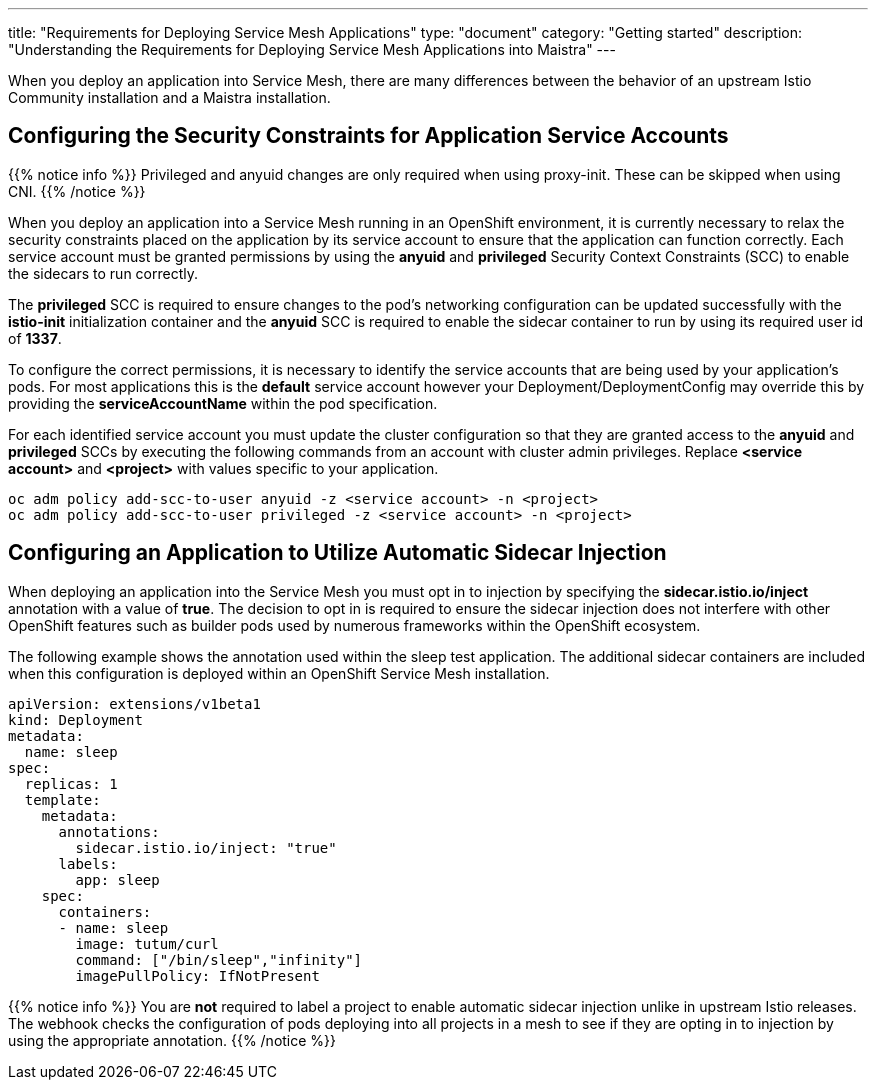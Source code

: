 ---
title: "Requirements for Deploying Service Mesh Applications"
type: "document"
category: "Getting started"
description: "Understanding the Requirements for Deploying Service Mesh Applications into Maistra"
---

When you deploy an application into Service Mesh, there are many differences between the behavior of an upstream Istio Community installation and a Maistra installation.

== Configuring the Security Constraints for Application Service Accounts

{{% notice info %}}
Privileged and anyuid changes are only required when using proxy-init. These can be skipped when using CNI.
{{% /notice %}}

When you deploy an application into a Service Mesh running in an OpenShift environment, it is currently necessary to relax the security constraints placed on the application by its service account to ensure that the application can function correctly. Each service account must be granted permissions by using the *anyuid* and *privileged* Security Context Constraints (SCC) to enable the sidecars to run correctly.

The *privileged* SCC is required to ensure changes to the pod's networking configuration can be updated successfully with the *istio-init* initialization container and the *anyuid* SCC is required to enable the sidecar container to run by using its required user id of *1337*.

To configure the correct permissions, it is necessary to identify the service accounts that are being used by your application's pods. For most applications this is the *default* service account however your Deployment/DeploymentConfig may override this by providing the *serviceAccountName* within the pod specification.

For each identified service account you must update the cluster configuration so that they are granted access to the *anyuid* and *privileged* SCCs by executing the following commands from an account with cluster admin privileges. Replace *<service account>* and *<project>* with values specific to your application.

```
oc adm policy add-scc-to-user anyuid -z <service account> -n <project>
oc adm policy add-scc-to-user privileged -z <service account> -n <project>
```

== Configuring an Application to Utilize Automatic Sidecar Injection

When deploying an application into the Service Mesh you must opt in to injection by specifying the *sidecar.istio.io/inject* annotation with a value of *true*. The decision to opt in is required to ensure the sidecar injection does not interfere with other OpenShift features such as builder pods used by numerous frameworks within the OpenShift ecosystem.

The following example shows the annotation used within the sleep test application. The additional sidecar containers are included when this configuration is deployed within an OpenShift Service Mesh installation.

[source,yaml]
----
apiVersion: extensions/v1beta1
kind: Deployment
metadata:
  name: sleep
spec:
  replicas: 1
  template:
    metadata:
      annotations:
        sidecar.istio.io/inject: "true"
      labels:
        app: sleep
    spec:
      containers:
      - name: sleep
        image: tutum/curl
        command: ["/bin/sleep","infinity"]
        imagePullPolicy: IfNotPresent
----

{{% notice info %}}
You are *not* required to label a project to enable automatic sidecar injection unlike in upstream Istio releases. The webhook checks the configuration of pods deploying into all projects in a mesh to see if they are opting in to injection by using the appropriate annotation.
{{% /notice %}}
